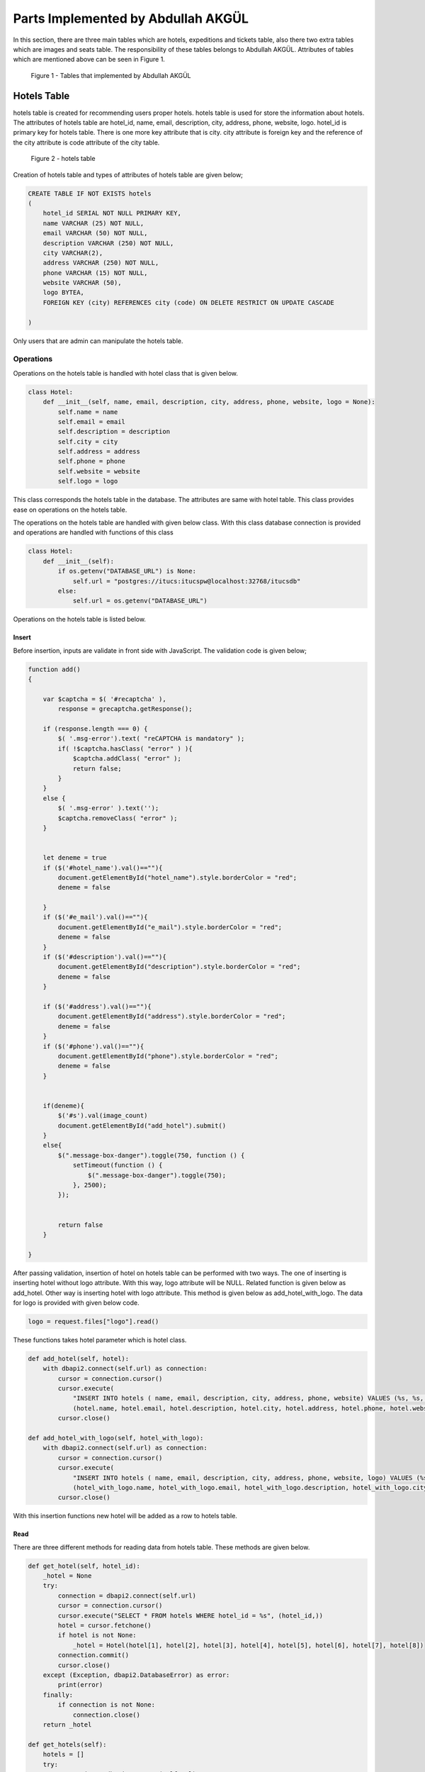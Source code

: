Parts Implemented by Abdullah AKGÜL
===================================

In this section, there are three main tables which are
hotels, expeditions and tickets table, also there two
extra tables which are images and seats table.
The responsibility of these tables belongs to Abdullah AKGÜL.
Attributes of tables which are mentioned above can be seen
in Figure 1.


.. figure:: images/member3/figure1.png
     :scale: 75 %
     :alt: Abdullah AKGÜL's tables

     Figure 1 - Tables that implemented by Abdullah AKGÜL

Hotels Table
------------

hotels table is created for recommending users proper hotels. hotels table is used for store the information about hotels.
The attributes of hotels table are hotel_id, name, email,
description, city, address, phone, website, logo.
hotel_id is primary key for hotels table. There is one more key attribute
that is city. city attribute is foreign key and the reference of the
city attribute is code attribute of the city table.





.. figure:: images/member3/figure1.png
     :scale: 75 %
     :alt: hotels table

     Figure 2 - hotels table

Creation of hotels table and types of attributes of hotels table are given below;

.. code-block:: sql

    CREATE TABLE IF NOT EXISTS hotels
    (
        hotel_id SERIAL NOT NULL PRIMARY KEY,
        name VARCHAR (25) NOT NULL,
        email VARCHAR (50) NOT NULL,
        description VARCHAR (250) NOT NULL,
        city VARCHAR(2),
        address VARCHAR (250) NOT NULL,
        phone VARCHAR (15) NOT NULL,
        website VARCHAR (50),
        logo BYTEA,
        FOREIGN KEY (city) REFERENCES city (code) ON DELETE RESTRICT ON UPDATE CASCADE

    )

Only users that are admin can manipulate the hotels table.

Operations
^^^^^^^^^^

Operations on the hotels table is handled with hotel
class that is given below.

.. code-block:: python

    class Hotel:
        def __init__(self, name, email, description, city, address, phone, website, logo = None):
            self.name = name
            self.email = email
            self.description = description
            self.city = city
            self.address = address
            self.phone = phone
            self.website = website
            self.logo = logo

This class corresponds the hotels table in the database.
The attributes are same with hotel table.
This class provides ease on operations on the hotels table.


The operations on the hotels table are handled with given below class.
With this class database connection is provided and operations are handled with
functions of this class

.. code-block:: python

    class Hotel:
        def __init__(self):
            if os.getenv("DATABASE_URL") is None:
                self.url = "postgres://itucs:itucspw@localhost:32768/itucsdb"
            else:
                self.url = os.getenv("DATABASE_URL")




Operations on the hotels table is listed below.



Insert
______


Before insertion, inputs are validate in front side with JavaScript. The validation code is given below;

.. code-block:: javascript

    function add()
    {

        var $captcha = $( '#recaptcha' ),
            response = grecaptcha.getResponse();

        if (response.length === 0) {
            $( '.msg-error').text( "reCAPTCHA is mandatory" );
            if( !$captcha.hasClass( "error" ) ){
                $captcha.addClass( "error" );
                return false;
            }
        }
        else {
            $( '.msg-error' ).text('');
            $captcha.removeClass( "error" );
        }


        let deneme = true
        if ($('#hotel_name').val()==""){
            document.getElementById("hotel_name").style.borderColor = "red";
            deneme = false

        }
        if ($('#e_mail').val()==""){
            document.getElementById("e_mail").style.borderColor = "red";
            deneme = false
        }
        if ($('#description').val()==""){
            document.getElementById("description").style.borderColor = "red";
            deneme = false
        }

        if ($('#address').val()==""){
            document.getElementById("address").style.borderColor = "red";
            deneme = false
        }
        if ($('#phone').val()==""){
            document.getElementById("phone").style.borderColor = "red";
            deneme = false
        }


        if(deneme){
            $('#s').val(image_count)
            document.getElementById("add_hotel").submit()
        }
        else{
            $(".message-box-danger").toggle(750, function () {
                setTimeout(function () {
                    $(".message-box-danger").toggle(750);
                }, 2500);
            });


            return false
        }

    }


After passing validation, insertion of hotel on hotels table can be performed with two ways.
The one of inserting is inserting hotel without logo attribute.
With this way, logo attribute will be NULL.
Related function is given below as add_hotel.
Other way is inserting hotel with logo attribute. This method is given below as add_hotel_with_logo.
The data for logo is provided with given below code.


.. code-block:: python

    logo = request.files["logo"].read()

These functions takes hotel parameter which is hotel class.

.. code-block:: python

    def add_hotel(self, hotel):
        with dbapi2.connect(self.url) as connection:
            cursor = connection.cursor()
            cursor.execute(
                "INSERT INTO hotels ( name, email, description, city, address, phone, website) VALUES (%s, %s, %s, %s, %s, %s, %s)",
                (hotel.name, hotel.email, hotel.description, hotel.city, hotel.address, hotel.phone, hotel.website))
            cursor.close()

    def add_hotel_with_logo(self, hotel_with_logo):
        with dbapi2.connect(self.url) as connection:
            cursor = connection.cursor()
            cursor.execute(
                "INSERT INTO hotels ( name, email, description, city, address, phone, website, logo) VALUES (%s, %s, %s, %s, %s, %s, %s, %s)",
                (hotel_with_logo.name, hotel_with_logo.email, hotel_with_logo.description, hotel_with_logo.city, hotel_with_logo.address, hotel_with_logo.phone, hotel_with_logo.website, hotel_with_logo.logo))
            cursor.close()

With this insertion functions new hotel will be added as a row to hotels table.

Read
____

There are three different methods for reading data from
hotels table. These methods are given below.


.. code-block:: python

        def get_hotel(self, hotel_id):
            _hotel = None
            try:
                connection = dbapi2.connect(self.url)
                cursor = connection.cursor()
                cursor.execute("SELECT * FROM hotels WHERE hotel_id = %s", (hotel_id,))
                hotel = cursor.fetchone()
                if hotel is not None:
                    _hotel = Hotel(hotel[1], hotel[2], hotel[3], hotel[4], hotel[5], hotel[6], hotel[7], hotel[8])
                connection.commit()
                cursor.close()
            except (Exception, dbapi2.DatabaseError) as error:
                print(error)
            finally:
                if connection is not None:
                    connection.close()
            return _hotel

        def get_hotels(self):
            hotels = []
            try:
                connection = dbapi2.connect(self.url)
                cursor = connection.cursor()
                cursor.execute("SELECT * FROM hotels;")
                for hotel in cursor:
                    _hotel = Hotel(hotel[1], hotel[2], hotel[3], hotel[4], hotel[5], hotel[6], hotel[7], hotel[8])
                    hotels.append((hotel[0], _hotel))
                connection.commit()
                cursor.close()
            except (Exception, dbapi2.DatabaseError) as error:
                print(error)
            finally:
                if connection is not None:
                    connection.close()
            return hotels

        def get_hotels_with_cities(self):
            hotels = []
            try:
                connection = dbapi2.connect(self.url)
                cursor = connection.cursor()
                cursor.execute("SELECT hotel_id, city_name FROM hotels JOIN city ON hotels.city = city.code;")
                hotels = cursor.fetchall()
                connection.commit()
                cursor.close()
            except (Exception, dbapi2.DatabaseError) as error:
                print(error)
            finally:
                if connection is not None:
                    connection.close()
            return hotels


get_hotel method takes hotel_id as parameter. This method
simply returns desired hotel as hotel class.

get_hotels method is used for returning whole hotels in hotels table.
This methods returns an array that created with tuple
which is hotel_id, hotel as hotel class.

get_hotels_with_cities method is nearly same with get_hotels.
The difference is that get_hotels_with_cities returns whole hotels
in the hotels table with city names by using JOIN with city table.

The logo of the hotel is stored as BLOB. For showing logo
as picture format, the data of the logo decoded with given code below.

.. code-block:: python

    from base64 import b64encode

    logo = b64encode(temp_hotel.logo).decode("utf-8")

Update
______


Before updating, inputs are validate in front side with JavaScript. The validation code is given below;

.. code-block:: javascript

    function edit()
    {

        var $captcha = $( '#recaptcha' ),
        response = grecaptcha.getResponse();

        if (response.length === 0) {
            $( '.msg-error').text( "reCAPTCHA is mandatory" );
            if( !$captcha.hasClass( "error" ) ){
                $captcha.addClass( "error" );
                return false;
            }
        }
        else {
            $( '.msg-error' ).text('');
            $captcha.removeClass( "error" );
        }

        deneme = true
        if ($('#hotel_name').val()==""){
            document.getElementById("hotel_name").style.borderColor = "red";
            deneme = false

        }
        if ($('#e_mail').val()==""){
            document.getElementById("e_mail").style.borderColor = "red";
            deneme = false
        }
        if ($('#description').val()==""){
            document.getElementById("description").style.borderColor = "red";
            deneme = false
        }

        if ($('#address').val()==""){
            document.getElementById("address").style.borderColor = "red";
            deneme = false
        }
        if ($('#phone').val()==""){
            document.getElementById("phone").style.borderColor = "red";
            deneme = false
        }


        if(deneme){
            $('#s').val(image_count)
            document.getElementById("edit_hotel").submit()
        }
        else{
            $(".message-box-danger").toggle(750, function () {
                setTimeout(function () {
                    $(".message-box-danger").toggle(750);
                }, 2500);
            });


            return false
        }

    }



After validation of inputs, update hotel operation can be handled with given code below;

.. code-block:: python

        def update_hotel(self, hotel_id, hotel):
            try:
                connection = dbapi2.connect(self.url)
                cursor = connection.cursor()
                cursor.execute("""UPDATE hotels SET name = %s, email = %s, description = %s, city = %s, address = %s, phone = %s, website = %s WHERE hotel_id = %s """, (hotel.name, hotel.email, hotel.description, hotel.city, hotel.address, hotel.phone, hotel.website, hotel_id))
                connection.commit()
                cursor.close()
            except (Exception, dbapi2.DatabaseError) as error:
                print(error)
            finally:
                if connection is not None:
                    connection.close()

        def update_hotel_with_logo(self, hotel_id, hotel):
            try:
                connection = dbapi2.connect(self.url)
                cursor = connection.cursor()
                cursor.execute("""UPDATE hotels SET name = %s, email = %s, description = %s, city = %s, address = %s, phone = %s, website = %s, logo = %s WHERE hotel_id = %s """, (hotel.name, hotel.email, hotel.description, hotel.city, hotel.address, hotel.phone, hotel.website, hotel.logo, hotel_id))
                connection.commit()
                cursor.close()
            except (Exception, dbapi2.DatabaseError) as error:
                print(error)
            finally:
                if connection is not None:
                    connection.close()

As seen on code, there are two method for updating hotel table.

update_hotel method takes hotel_id and hotel class as parameter.
This method updates the hotel whose hotel_id is equal to taken hotel_id
of taken hotel class but without logo attribute.

update_hotel_with_logo method takes hotel_id and hotel class as parameter.
This method updates the hotel whose hotel_id is equal to taken hotel_id
of taken hotel class.

After update operations, hotel table will be updated.

Delete
______

Delete operation is handled with given code below;

.. code-block:: python


    def delete_hotel(self, hotel_id):
        try:
            connection = dbapi2.connect(self.url)
            cursor = connection.cursor()
            cursor.execute("DELETE FROM hotels WHERE hotel_id = %s", (hotel_id,))
            connection.commit()
            cursor.close()
        except (Exception, dbapi2.DatabaseError) as error:
            print(error)
        finally:
            if connection is not None:
                connection.close()


    def delete_hotel_logo(self, hotel_id):
        try:
            connection = dbapi2.connect(self.url)
            cursor = connection.cursor()
            cursor.execute("UPDATE hotels SET logo = NULL WHERE hotel_id = %s", (hotel_id,))
            connection.commit()
            cursor.close()
        except (Exception, dbapi2.DatabaseError) as error:
            print(error)
        finally:
            if connection is not None:
                connection.close()

The deletion of hotel is handled with delete_hotel method. The selected hotel
will be deleted in hotels table by matching hotel_id taken as parameter.

The logo of hotel can be deleted without deleting the whole hotel information with
delete_hotel_logo method.
After delete_hotel_logo method, logo of the hotel will be NULL. The deletion of logo
is provided with matching hotel_id taken as parameter to this method.


Search
______

The search operation on hotel table is handled with given code below;

.. code-block:: python

    def search(self, text):
        hotels = []
        to_search = "%" + text + "%"
        try:
            connection = dbapi2.connect(self.url)
            cursor = connection.cursor()
            cursor.execute("SELECT * FROM hotels JOIN city ON city.code = hotels.city WHERE (LOWER(name) like LOWER(%s)) or (LOWER(email) like LOWER(%s)) or (LOWER(description) like LOWER(%s)) or (LOWER(address) like LOWER(%s)) or (LOWER(website) like LOWER(%s)) or (LOWER(city_name) like LOWER(%s))    ;", (to_search, to_search, to_search, to_search, to_search, to_search))
            for hotel in cursor:
                _hotel = Hotel(hotel[1], hotel[2], hotel[3], hotel[4], hotel[5], hotel[6], hotel[7], hotel[8])
                hotels.append((hotel[0], _hotel))
            connection.commit()
            cursor.close()
        except (Exception, dbapi2.DatabaseError) as error:
            print(error)
        finally:
            if connection is not None:
                connection.close()
        return hotels


The search method takes text as string. This string is searched in whole hotels table join with city table on city.
To search with case-insensitive string and whole data in hotels table
is used with LOWER function. This method returns array of tuple that has hotel_id and hotel
that has that string in anywhere on hotel information.



Expeditions Table
-----------------

expeditions table is created for providing expeditions to users by firms.
expeditions table is used for store the information about expeditions.
The attributes of expeditions table are expedition_id, from_city, from_ter,
to_city, to_ter, dep_time, arr_time, date, price, plane_id, current_cap, total_cap,
total_cap, driver_id, firm_id and document.
expedition_id is primary key for expeditions table.
There are six more key attributes
that are from_city, to_city, from_ter, to_ter, plane_id and driver_id.
from_city and to_city attributes are foreign keys and the reference of the
from_city and to_city attributes is code attribute of the city table.
from_ter and to_ter attributes are foreign keys and the reference of the
from_ter and to_ter attributes is terminal_id attribute of the terminal table.
plane_id is foreign key and the reference of the
plane_id attribute is vehicle_id attribute of the vehicles table.
driver_id is foreign key and the reference of the
driver_id attribute is firm_id attribute of the firms table.
Also total_cap attribute comes from
vehicle tables capacity attribute but it is not foreign key because the capacity attribute of
vehicles table is not primary key.




.. figure:: images/member3/figure1.png
     :scale: 75 %
     :alt: expeditions table

     Figure 3 - expeditions table

Creation of expeditions table and types of attributes of expeditions table are given below;

.. code-block:: sql

    CREATE TABLE IF NOT EXISTS expeditions
    (
        expedition_id SERIAL NOT NULL PRIMARY KEY,
        from_city VARCHAR (02) NOT NULL,
        from_ter INT NOT NULL,
        to_city VARCHAR (02) NOT NULL,
        to_ter INT NOT NULL,
        dep_time VARCHAR (5) NOT NULL ,
        arr_time VARCHAR (5) NOT NULL ,
        date VARCHAR (10) NOT NULL ,
        price INT NOT NULL CHECK (price >= 10),
        plane_id INT NOT NULL ,
        current_cap INT NOT NULL DEFAULT 0,
        total_cap INT NOT NULL,
        driver_id INT NOT NULL,
        firm_id INT NOT NULL,
        document BYTEA,
        FOREIGN KEY (from_city) REFERENCES city (code) ON DELETE RESTRICT ON UPDATE CASCADE,
        FOREIGN KEY (to_city) REFERENCES city (code) ON DELETE RESTRICT ON UPDATE CASCADE,
        FOREIGN KEY (from_ter) REFERENCES terminal (terminal_id) ON DELETE RESTRICT ON UPDATE CASCADE,
        FOREIGN KEY (to_ter) REFERENCES terminal (terminal_id) ON DELETE RESTRICT ON UPDATE CASCADE,
        FOREIGN KEY (plane_id) REFERENCES vehicles (vehicle_id) ON DELETE RESTRICT ON UPDATE CASCADE,
        FOREIGN KEY (driver_id) REFERENCES drivers (driver_id) ON DELETE RESTRICT ON UPDATE CASCADE,
        FOREIGN KEY (firm_id) REFERENCES firms (firm_id) ON DELETE RESTRICT ON UPDATE CASCADE


    )

Only users that are admin and firms can manipulate the expeditions table.

Operations
^^^^^^^^^^

Operations on the expeditions table is handled with expedition
class that is given below.

.. code-block:: python

    class Expedition:
        def __init__(self, from_, from_ter, to, to_ter, dep_time, arr_time, date, price, selected_plane, driver_id, firm_id, total_cap, current_cap = 0, document = None):
            self.from_ = from_
            self.from_ter = from_ter
            self.to = to
            self.to_ter = to_ter
            self.dep_time = dep_time
            self.arr_time = arr_time
            self.date = date
            self.price = price
            self.selected_plane = selected_plane
            self.driver_id = driver_id
            self.firm_id = firm_id
            self.total_cap = total_cap
            self.current_cap = current_cap
            self.document = document

This class corresponds the expeditions table in the database.
The attributes are same with expeditions table.
This class provides ease on operations on the expeditions table.


The operations on the expeditions table are handled with given below class.
With this class database connection is provided and operations are handled with
functions of this class

.. code-block:: python

    class Expedition:
        def __init__(self):
            if os.getenv("DATABASE_URL") is None:
                self.url = "postgres://itucs:itucspw@localhost:32768/itucsdb"
            else:
                self.url = os.getenv("DATABASE_URL")


Operations on the expeditions table is listed below.



Insert
______


Before insertion, inputs are validate in front side with JavaScript. The validation code is given below;

.. code-block:: javascript


    function add()
    {

        var $captcha = $( '#recaptcha' ),
            response = grecaptcha.getResponse();

        if (response.length === 0) {
            $( '.msg-error').text( "reCAPTCHA is mandatory" );
            if( !$captcha.hasClass( "error" ) ){
                $captcha.addClass( "error" );
                return false;
            }
        }
        else {
            $( '.msg-error' ).text('');
            $captcha.removeClass( "error" );
        }

        let deneme = true

        if ($('#from').val()== null){
            document.getElementById("from").style.borderColor = "red";
            deneme = false

        }

        if ($('#from_ter').val()=="" || $('#from_ter').val()== null){
            document.getElementById("from_ter").style.borderColor = "red";
            deneme = false

        }

        if ($('#to').val()==null){
            document.getElementById("to").style.borderColor = "red";
            deneme = false

        }

        if ($('#to_ter').val()=="" || $('#to_ter').val()== null){
            document.getElementById("to_ter").style.borderColor = "red";
            deneme = false

        }

        if ($('#dep_time').val()=="" || $('#dep_time').val()== null) {

            document.getElementById("dep_time").style.borderColor = "red";
            deneme = false
        }


        if ($('#arr_time').val()=="" || $('#arr_time').val()== null){
            document.getElementById("arr_time").style.borderColor = "red";
            deneme = false

        }

        let value = $('#dep_time').val()
        arr = value.split(':')
        if(arr.length != 2){
            document.getElementById("dep_time").style.borderColor = "red";
            deneme = false
        }
        else{
            if(arr[0].length != 2 || arr[0] < '00' || arr[0] > '23' ){
                document.getElementById("dep_time").style.borderColor = "red";
                deneme = false
            }
            else{
                if(arr[1].length != 2 || arr[1] < '00' || arr[1] > '59'){
                    document.getElementById("dep_time").style.borderColor = "red";
                    deneme = false
                }
            }
        }

        value = $('#arr_time').val()
        arr = value.split(':')
        if(arr.length != 2){
            document.getElementById("arr_time").style.borderColor = "red";
            deneme = false
        }
        else{
            if(arr[0].length != 2 || arr[0] < '00' || arr[0] > '23' ){
                document.getElementById("arr_time").style.borderColor = "red";
                deneme = false
            }
            else{
                if(arr[1].length != 2 || arr[1] < '00' || arr[1] > '59'){
                    document.getElementById("arr_time").style.borderColor = "red";
                    deneme = false
                }
            }
        }

        value = $('#date').val()
        arr = value.split('/')
        if(arr.length != 3){
            document.getElementById("date").style.borderColor = "red";
            deneme = false
        }
        else{
            if(arr[0].length != 2 || arr[0] < '00' || arr[0] > '12' ){
                document.getElementById("date").style.borderColor = "red";
                deneme = false
            }
            else{
                if(arr[1].length != 2 || arr[1] < '00' || arr[1] > '31'){
                    document.getElementById("date").style.borderColor = "red";
                    deneme = false
                }
                else{
                    if(arr[2].length != 4 || arr[2] < '2018' || arr[2] > '2200'){
                        document.getElementById("date").style.borderColor = "red";
                    deneme = false
                    }
                }
            }
        }

        tempDay = $('#date').val().split('/')
        if(tempDay[2]<y){
            document.getElementById("date").style.borderColor = "red";
            alert('please pick a valid day')
            deneme = false
        }
        else if(tempDay[2] ==y ){
            if(tempDay[0]<m){
                document.getElementById("date").style.borderColor = "red";
                alert('please pick a valid day')
                deneme = false

            }
            else if(tempDay[0] ==m ){
                if(tempDay[1]<d){
                    document.getElementById("date").style.borderColor = "red";
                    alert('please pick a valid day')
                    deneme = false
                }
            }
        }

        if ($('#price').val()=="" || $('#price').val()== null){
            document.getElementById("price").style.borderColor = "red";
            deneme = false

        }

        if ($('#selected_plane').val()=="" || $('#selected_plane').val()== null){
            document.getElementById("selected_plane").style.borderColor = "red";
            deneme = false

        }

        if ($('#driver').val()=="" || $('#driver').val()== null){
            document.getElementById("driver").style.borderColor = "red";
            deneme = false

        }

        if ($('#to_ter').val()== $('#from_ter').val()){
            document.getElementById("from_ter").style.borderColor = "red";
            document.getElementById("to_ter").style.borderColor = "red";
            deneme = false

        }

        if ($('#arr_time').val() == $('#dep_time').val()){
            document.getElementById("arr_time").style.borderColor = "red";
            document.getElementById("dep_time").style.borderColor = "red";
            deneme = false

        }

        if(deneme){
            document.getElementById("add_expedition").submit()
        }
        else{
            $(".message-box-danger").toggle(750, function () {
                setTimeout(function () {
                    $(".message-box-danger").toggle(750);
                }, 2500);
            });


            return false
        }

    }


After validation of inputs, insertion of expedition on expeditions table can be performed with two ways.
The one of inserting is inserting expedition without document attribute.
With this way, document attribute will be NULL.
Related function is given below as add_expedition.
Other way is inserting expedition with document attribute. This method is given below as add_expedition_with_document.
The data for document is provided with given below code.

.. code-block:: python

    document = request.files["document"].read()

These functions takes expedition parameter which is expedition class.

.. code-block:: python

    def add_expedition(self, expedition):
        with dbapi2.connect(self.url) as connection:
            cursor = connection.cursor()
            cursor.execute(
                "INSERT INTO expeditions ( from_city, from_ter, to_city, to_ter, dep_time, arr_time, date, price, plane_id, firm_id, total_cap, current_cap, driver_id) VALUES (%s, %s, %s, %s, %s, %s, %s, %s, %s, %s, %s, %s, %s)",
                (expedition.from_, expedition.from_ter, expedition.to, expedition.to_ter, expedition.dep_time, expedition.arr_time, expedition.date, expedition.price, expedition.selected_plane, expedition.firm_id,expedition.total_cap, expedition.current_cap, expedition.driver_id))
            cursor.close()

    def add_expedition_with_document(self, expedition):
        with dbapi2.connect(self.url) as connection:
            cursor = connection.cursor()
            cursor.execute(
                "INSERT INTO expeditions ( from_city, from_ter, to_city, to_ter, dep_time, arr_time, date, price, plane_id, firm_id, total_cap, current_cap, driver_id, document) VALUES (%s, %s, %s, %s, %s, %s, %s, %s, %s, %s, %s, %s, %s, %s)",
                (expedition.from_, expedition.from_ter, expedition.to, expedition.to_ter, expedition.dep_time, expedition.arr_time, expedition.date, expedition.price, expedition.selected_plane, expedition.firm_id, expedition.total_cap, expedition.current_cap, expedition.driver_id, expedition.document ))
            cursor.close()

Foreign key's information are coming from other related tables.
With this insertion functions new expedition will be added as a row to expeditions table.

Read
____

There are five different methods for reading data from
expeditions table. These methods are given below.


.. code-block:: python

        def get_all_valid_expeditions(self):
            expeditions = []
            try:
                connection = dbapi2.connect(self.url)
                cursor = connection.cursor()
                cursor.execute("SELECT * FROM expeditions where current_cap < total_cap;")
                for expedition in cursor:
                    _expedition = Expedition(expedition[1], expedition[2], expedition[3], expedition[4], expedition[5],
                                             expedition[6], expedition[7], expedition[8], expedition[9], expedition[12],
                                             expedition[13], expedition[11], expedition[10], expedition[14])
                    _expedition.expedition_id  =expedition[0]
                    if dayCompare(_expedition.date):
                        expeditions.append((expedition[0], _expedition))
                cursor.close()
            except (Exception, dbapi2.DatabaseError) as error:
                print(error)
            finally:
                if connection is not None:
                    connection.close()
            return expeditions

        def get_all_expeditions(self):
            expeditions = []
            try:
                connection = dbapi2.connect(self.url)
                cursor = connection.cursor()
                cursor.execute("SELECT * FROM expeditions ;")
                for expedition in cursor:
                    _expedition = Expedition(expedition[1], expedition[2], expedition[3], expedition[4], expedition[5],
                                             expedition[6], expedition[7], expedition[8], expedition[9], expedition[12],
                                             expedition[13], expedition[11], expedition[10], expedition[14])
                    _expedition.expedition_id  =expedition[0]

                    expeditions.append((expedition[0], _expedition))
                cursor.close()
            except (Exception, dbapi2.DatabaseError) as error:
                print(error)
            finally:
                if connection is not None:
                    connection.close()
            return expeditions

        def get_filtered_expeditions(self, to_city, to_ter, from_city, from_ter, firm_id, date, max_price):
            expeditions = []
            statement = " SELECT * FROM expeditions WHERE TRUE  "

            if to_city is not None:
                statement += " and to_city = '" + to_city + "' "
            if to_ter is not None:
                statement += "and to_ter = " + str(to_ter) + " "
            if from_city is not None:
                statement += " and from_city = '" + from_city + "' "
            if from_ter is not None:
                statement += " and from_ter = " + str(from_ter) + " "
            if firm_id is not None:
                statement += "and firm_id = " + str(firm_id) + " "
            if date is not "":
                statement += "and date like '%" + date + "%' "
            if max_price is not "":
                statement += "and price <= " + str(max_price)
            statement += "and current_cap < total_cap"
            try:
                connection = dbapi2.connect(self.url)
                cursor = connection.cursor()
                cursor.execute(statement)
                for expedition in cursor:
                    _expedition = Expedition(expedition[1], expedition[2], expedition[3], expedition[4], expedition[5],
                                             expedition[6], expedition[7], expedition[8], expedition[9], expedition[12],
                                             expedition[13], expedition[11], expedition[10], expedition[14])
                    _expedition.expedition_id  =expedition[0]
                    if dayCompare(_expedition.date):
                        expeditions.append((expedition[0], _expedition))
                cursor.close()
            except (Exception, dbapi2.DatabaseError) as error:
                print(error)
            finally:
                if connection is not None:
                    connection.close()

            return expeditions

        def get_firms_expedition(self, firm_id):
            expeditions = []
            try:
                connection = dbapi2.connect(self.url)
                cursor = connection.cursor()
                cursor.execute("SELECT * FROM expeditions WHERE firm_id = %s;", (firm_id,))
                for expedition in cursor:
                    _expedition = Expedition(expedition[1], expedition[2], expedition[3], expedition[4], expedition[5],
                                             expedition[6], expedition[7], expedition[8], expedition[9], expedition[12],
                                             expedition[13], expedition[11], expedition[10], expedition[14])
                    expeditions.append((expedition[0], _expedition))
                connection.commit()
                cursor.close()
            except (Exception, dbapi2.DatabaseError) as error:
                print(error)
            finally:
                if connection is not None:
                    connection.close()
            return expeditions


        def get_expedition(self, expedition_id):
            _expedition = None
            try:
                connection = dbapi2.connect(self.url)
                cursor = connection.cursor()
                cursor.execute("SELECT * FROM expeditions WHERE expedition_id = %s", (expedition_id,))
                expedition = cursor.fetchone()
                if expedition is not None:
                    _expedition = Expedition(expedition[1], expedition[2], expedition[3], expedition[4], expedition[5],
                                             expedition[6], expedition[7], expedition[8], expedition[9], expedition[12],
                                             expedition[13], expedition[11], expedition[10], expedition[14])
                connection.commit()
                cursor.close()
            except (Exception, dbapi2.DatabaseError) as error:
                print(error)
            finally:
                if connection is not None:
                    connection.close()
            return _expedition


get_all_valid_expeditions returns whole expeditions that are up-to-date and
have empty seat. Empty seat checks whether current_cap attribute is smaller
than total_cap. The up-to-date checking is done by dayCompare function that is given below;

.. code-block:: python

    from datetime import datetime

    today = datetime.today()

    str_today = str(today.month) + '/' + str(today.day) + '/' + str(today.year)

    def dayCompare( toCompare):
        t0 = str_today.split('/', 3)
        t1 = toCompare.split('/', 3)
        if t0[2] > t1[2]:
            return False
        elif t0[2] == t1[2]:
            if t0[1] > t1[1]:
                return False
            elif t0[1] == t1[1]:
                if t0[0] >= t1[0]:
                    return False
                else:
                    return True
            else:
                return True
        else:
            return True

This dayCompare compare function takes the expedition's date attribute as parameter.
Then compare it with today's date with desired format.
After checking, get_all_valid_expeditions method returns array of tuples that has
expedition_id and expedition that is expedition class.

get_all_expeditions method is used for returns whole expeditions in expeditions table.
This methods returns an array that created with tuple
which is expedition_id, expedition as expedition class.

get_filtered_expeditions method is filter the expeditions.
The filter is done with taken parameters that are to_city, o_city, to_ter, from_city, from_ter, firm_id, date and max_price .
This methods returns an array that created with tuple
which is expedition_id, expedition as expedition class.

get_firms_expedition method takes firm_id as parameter.
This method used for getting the firm's expeditions by matching firm_id.
This methods returns an array that created with tuple
which is expedition_id, expedition as expedition class.

get_expedition method takes expedition_id as parameter.
get_expedition method is used for returning desired expedition
by matching expedition_id.




The document of the expedition is stored as BLOB. For showing document
as PDF format, the data of the document handled with given code below.

.. code-block:: python


    from flask import send_file
    from io import BytesIO

    file_data = expedition_db.get_expedition(expedition_id).document
    file_name = str(expedition_id) + '.pdf'
    return send_file(BytesIO(file_data), attachment_filename = file_name, as_attachment=True)

Update
______

Before updating, inputs are validate in front side with JavaScript. The validation code is given below;

.. code-block:: javascript


    function add()
    {

        var $captcha = $( '#recaptcha' ),
            response = grecaptcha.getResponse();

        if (response.length === 0) {
            $( '.msg-error').text( "reCAPTCHA is mandatory" );
            if( !$captcha.hasClass( "error" ) ){
                $captcha.addClass( "error" );
                return false;
            }
        }
        else {
            $( '.msg-error' ).text('');
            $captcha.removeClass( "error" );
        }

        let deneme = true

        if ($('#from').val()== null){
            document.getElementById("from").style.borderColor = "red";
            deneme = false

        }

        if ($('#from_ter').val()=="" || $('#from_ter').val()== null){
            document.getElementById("from_ter").style.borderColor = "red";
            deneme = false

        }

        if ($('#to').val()==null){
            document.getElementById("to").style.borderColor = "red";
            deneme = false

        }

        if ($('#to_ter').val()=="" || $('#to_ter').val()== null){
            document.getElementById("to_ter").style.borderColor = "red";
            deneme = false

        }

        if ($('#dep_time').val()=="" || $('#dep_time').val()== null) {

            document.getElementById("dep_time").style.borderColor = "red";
            deneme = false
        }


        if ($('#arr_time').val()=="" || $('#arr_time').val()== null){
            document.getElementById("arr_time").style.borderColor = "red";
            deneme = false

        }

        let value = $('#dep_time').val()
        arr = value.split(':')
        if(arr.length != 2){
            document.getElementById("dep_time").style.borderColor = "red";
            deneme = false
        }
        else{
            if(arr[0].length != 2 || arr[0] < '00' || arr[0] > '23' ){
                document.getElementById("dep_time").style.borderColor = "red";
                deneme = false
            }
            else{
                if(arr[1].length != 2 || arr[1] < '00' || arr[1] > '59'){
                    document.getElementById("dep_time").style.borderColor = "red";
                    deneme = false
                }
            }
        }

        value = $('#arr_time').val()
        arr = value.split(':')
        if(arr.length != 2){
            document.getElementById("arr_time").style.borderColor = "red";
            deneme = false
        }
        else{
            if(arr[0].length != 2 || arr[0] < '00' || arr[0] > '23' ){
                document.getElementById("arr_time").style.borderColor = "red";
                deneme = false
            }
            else{
                if(arr[1].length != 2 || arr[1] < '00' || arr[1] > '59'){
                    document.getElementById("arr_time").style.borderColor = "red";
                    deneme = false
                }
            }
        }

        value = $('#date').val()
        arr = value.split('/')
        if(arr.length != 3){
            document.getElementById("date").style.borderColor = "red";
            deneme = false
        }
        else{
            if(arr[0].length != 2 || arr[0] < '00' || arr[0] > '12' ){
                document.getElementById("date").style.borderColor = "red";
                deneme = false
            }
            else{
                if(arr[1].length != 2 || arr[1] < '00' || arr[1] > '31'){
                    document.getElementById("date").style.borderColor = "red";
                    deneme = false
                }
                else{
                    if(arr[2].length != 4 || arr[2] < '2018' || arr[2] > '2200'){
                        document.getElementById("date").style.borderColor = "red";
                    deneme = false
                    }
                }
            }
        }

        tempDay = $('#date').val().split('/')
        if(tempDay[2]<y){
            document.getElementById("date").style.borderColor = "red";
            alert('please pick a valid day')
            deneme = false
        }
        else if(tempDay[2] ==y ){
            if(tempDay[0]<m){
                document.getElementById("date").style.borderColor = "red";
                alert('please pick a valid day')
                deneme = false

            }
            else if(tempDay[0] ==m ){
                if(tempDay[1]<d){
                    document.getElementById("date").style.borderColor = "red";
                    alert('please pick a valid day')
                    deneme = false
                }
            }
        }

        if ($('#price').val()=="" || $('#price').val()== null){
            document.getElementById("price").style.borderColor = "red";
            deneme = false

        }

        if ($('#selected_plane').val()=="" || $('#selected_plane').val()== null){
            document.getElementById("selected_plane").style.borderColor = "red";
            deneme = false

        }

        if ($('#driver').val()=="" || $('#driver').val()== null){
            document.getElementById("driver").style.borderColor = "red";
            deneme = false

        }

        if ($('#to_ter').val()== $('#from_ter').val()){
            document.getElementById("from_ter").style.borderColor = "red";
            document.getElementById("to_ter").style.borderColor = "red";
            deneme = false

        }

        if ($('#arr_time').val() == $('#dep_time').val()){
            document.getElementById("arr_time").style.borderColor = "red";
            document.getElementById("dep_time").style.borderColor = "red";
            deneme = false

        }

        if(deneme){
            document.getElementById("add_expedition").submit()
        }
        else{
            $(".message-box-danger").toggle(750, function () {
                setTimeout(function () {
                    $(".message-box-danger").toggle(750);
                }, 2500);
            });


            return false
        }

    }



After validation of inputs, update expedition operation can be handled with given code below;

.. code-block:: python

        def update_expedition(self, expedition_id, expedition):
            with dbapi2.connect(self.url) as connection:
                cursor = connection.cursor()
                cursor.execute(
                    "UPDATE expeditions SET from_city = %s, from_ter = %s, to_city = %s, to_ter = %s, dep_time = %s, arr_time = %s, date = %s, price = %s, plane_id = %s, firm_id = %s, total_cap = %s, current_cap = %s, driver_id = %s WHERE expedition_id = %s",
                    (expedition.from_, expedition.from_ter, expedition.to, expedition.to_ter, expedition.dep_time, expedition.arr_time, expedition.date, expedition.price, expedition.selected_plane, expedition.firm_id,expedition.total_cap, expedition.current_cap, expedition.driver_id, expedition_id))
                cursor.close()

        def update_expedition_with_document(self, expedition_id, expedition):
            with dbapi2.connect(self.url) as connection:
                cursor = connection.cursor()
                cursor.execute(
                    "UPDATE expeditions SET from_city = %s, from_ter = %s, to_city = %s, to_ter = %s, dep_time = %s, arr_time = %s, date = %s, price = %s, plane_id = %s, firm_id = %s, total_cap = %s, current_cap = %s, driver_id = %s, document = %s WHERE expedition_id = %s",
                    (expedition.from_, expedition.from_ter, expedition.to, expedition.to_ter, expedition.dep_time, expedition.arr_time, expedition.date, expedition.price, expedition.selected_plane, expedition.firm_id, expedition.total_cap, expedition.current_cap, expedition.driver_id, expedition.document, expedition_id))
                cursor.close()

As seen on code, there are two method for updating expeditions table.

update_expedition method takes expedition_id and expedition class as parameter.
This method updates the expedition whose expedition_id is equal to taken expedition_id
of taken expedition class but without document attribute.

update_expedition_with_document method takes expedition_id and expedition class as parameter.
This method updates the expedition whose expedition_id is equal to taken expedition_id
of taken expedition class.

After update operations, expeditions table will be updated.

Delete
______

Delete operation is handled with given code below;

.. code-block:: python


        def delete_expedition(self, expedition_id):
            try:
                connection = dbapi2.connect(self.url)
                cursor = connection.cursor()
                cursor.execute("DELETE FROM expeditions WHERE expedition_id = %s", (expedition_id,))
                connection.commit()
                cursor.close()
            except (Exception, dbapi2.DatabaseError) as error:
                print(error)
            finally:
                if connection is not None:
                    connection.close()

        def delete_expedition_document(self, expedition_id):
            try:
                connection = dbapi2.connect(self.url)
                cursor = connection.cursor()
                cursor.execute("UPDATE expeditions SET document = NULL WHERE expedition_id = %s", (expedition_id,))
                connection.commit()
                cursor.close()
            except (Exception, dbapi2.DatabaseError) as error:
                print(error)
            finally:
                if connection is not None:
                    connection.close()


The deletion of expedition is handled with delete_expedition method. The selected expedition
will be deleted in expeditions table by matching expedition_id taken as parameter.

The document of expedition can be deleted without deleting the whole expedition information with
delete_expedition_document method.
After delete_expedition_document method, document of the expedition will be NULL. The deletion of document
is provided with matching expedition_id taken as parameter to this method.


Search
______

The search operation on expedition table is handled with given code below;

.. code-block:: python

    def search(self, text):
        expeditions = []
        to_search = "%" + text + "%"
        try:
            connection = dbapi2.connect(self.url)
            cursor = connection.cursor()
            if isInt(text):

                cursor.execute("""select * from expeditions where expedition_id in (
                                select expedition_id
                                from expeditions, city as to_city, firms, city as from_city, terminal as to_ter, terminal as from_ter
                                where (firms.firm_id = expeditions.firm_id and expeditions.to_city = to_city.code and expeditions.from_city = from_city.code and expeditions.to_ter = to_ter.terminal_id and expeditions.from_ter = from_ter.terminal_id )
                                and
                                ( (price = %s) or (LOWER(to_city.city_name) like LOWER(%s)) or ( LOWER(firms.name) like LOWER(%s) ) or ( LOWER(from_city.city_name) like LOWER(%s) ) or (LOWER(date) like LOWER(%s)) or (LOWER(dep_time) like LOWER(%s)) or (LOWER(arr_time) like LOWER(%s)) or (LOWER(from_ter.terminal_name) like LOWER(%s)) or (LOWER(to_ter.terminal_name) like LOWER(%s))))""", (int(text) ,to_search, to_search, to_search, to_search, to_search, to_search,to_search,to_search, ))
            else:
                cursor.execute("""select * from expeditions where expedition_id in (
                                select expedition_id
                                from expeditions, city as to_city, firms, city as from_city, terminal as to_ter, terminal as from_ter
                                where (firms.firm_id = expeditions.firm_id and expeditions.to_city = to_city.code and expeditions.from_city = from_city.code and expeditions.to_ter = to_ter.terminal_id and expeditions.from_ter = from_ter.terminal_id )
                                and
                                (  (LOWER(to_city.city_name) like LOWER(%s)) or ( LOWER(firms.name) like LOWER(%s) ) or ( LOWER(from_city.city_name) like LOWER(%s) ) or (LOWER(date) like LOWER(%s)) or (LOWER(dep_time) like LOWER(%s)) or (LOWER(arr_time) like LOWER(%s)) or (LOWER(from_ter.terminal_name) like LOWER(%s)) or (LOWER(to_ter.terminal_name) like LOWER(%s))))""",
                               ( to_search, to_search, to_search, to_search, to_search, to_search, to_search,
                                to_search,))

            for expedition in cursor:

                _expedition = Expedition(expedition[1], expedition[2], expedition[3], expedition[4], expedition[5],
                                         expedition[6], expedition[7], expedition[8], expedition[9], expedition[12],
                                         expedition[13], expedition[11], expedition[10], expedition[14])
                if dayCompare(_expedition.date):
                    expeditions.append((expedition[0], _expedition))
            connection.commit()
            cursor.close()
        except (Exception, dbapi2.DatabaseError) as error:
            print(error)
        finally:
            if connection is not None:
                connection.close()
        return expeditions



The search method takes text as string. This string is searched in whole expeditions table join with related tables.
To search with case-insensitive string and whole data in expeditions table
is used with LOWER function.
Also the code checks whether given string can be integer or not. If given string can be integer
code will be search on price too. The checking code is given below.
This method returns array of tuple that has expedition_id and expedition
that has that string in anywhere on expedition information.

.. code-block:: python

    def isInt(value):
      try:
        int(value)
        return True
      except ValueError:
        return False


Related Systems
^^^^^^^^^^^^^^^

The usage of the expeditions table are listed below.


Buy Ticket
__________

When a user buy a ticket, expedition table should be updated. This updating is given below.

.. code-block:: python

    def bought(self, expedition_id ):
        with dbapi2.connect(self.url) as connection:
            cursor = connection.cursor()
            cursor.execute(
                "UPDATE expeditions SET current_cap = current_cap + 1 WHERE expedition_id = %s",
                (expedition_id, ))
            cursor.close()


bought method takes expedition_id as parameter. When user buy a ticket for an expedition,
current_cap attribute of that expedition should be incremented by one. bought method updates
the expedition table with this purpose.

Cancel Ticket
_____________

When a user cancel a ticket, expedition table should be updated. This updating is given below.


.. code-block:: python


    def cancelled(self, expedition_id):
        with dbapi2.connect(self.url) as connection:
            cursor = connection.cursor()
            cursor.execute(
                "UPDATE expeditions SET current_cap = current_cap - 1 WHERE expedition_id = %s",
                (expedition_id,))
            cursor.close()

cancelled method takes expedition_id as parameter. When user cancel a ticket for an expedition,
current_cap attribute of that expedition should be decremented by one. cancelled method updates
the expedition table with this purpose.






Tickets Table
-----------------

tickets table is created for holding the tickets of the users.
tickets table is used for store the information about tickets.
The attributes of expeditions table are expedition_id, user_id, seat_number,
ticket_id, bought_at, edited_at, is_cancelable, extra_baggage, price and price.
ticket_id is primary key for tickets table.
There are 4 more key attributes
that are expedition_id, user_id, seat_number and seat_number.
expedition_id, user_id and seat_number attributes are foreign keys and the reference of the
expedition_id, user_id and seat_number is expedition_id, user_id and seat_number attributes of the seat table.
firm_id is foreign key and the reference of the
firm_id attribute is firm_id attribute of the firms table.
Also price attribute comes from
expedition tables price attribute but it is not foreign key because the price attribute of
vehicles table is not primary key and tickets price can be changed with sales that are provided to users.




.. figure:: images/member3/figure1.png
     :scale: 75 %
     :alt: tickets table

     Figure 4 - tickets table

Creation of tickets table and types of attributes of tickets table are given below;

.. code-block:: sql

    CREATE TABLE IF NOT EXISTS tickets(
        expedition_id INT NOT NULL,
        user_id INT NOT NULL,
        seat_number INT NOT NULL,
        ticket_id SERIAL NOT NULL,
        bought_at TIMESTAMP DEFAULT CURRENT_TIMESTAMP,
        edited_at TIMESTAMP DEFAULT CURRENT_TIMESTAMP,
        is_cancelable BOOLEAN DEFAULT FALSE,
        extra_baggage BOOLEAN DEFAULT FALSE,
        price INT NOT NULL,
        firm_id INT NOT NULL,
        UNIQUE (expedition_id, user_id, seat_number),
        PRIMARY KEY (ticket_id),
        FOREIGN KEY (expedition_id, user_id, seat_number) REFERENCES seats (expedition_id, user_id, seat_number) ON DELETE RESTRICT ON UPDATE CASCADE,
        FOREIGN KEY (firm_id) REFERENCES firms (firm_id) ON DELETE RESTRICT ON UPDATE CASCADE
    )

Only users can manipulate the tickets table.

Operations
^^^^^^^^^^

Operations on the tickets table is handled with expedition
class that is given below.

.. code-block:: python

    class Ticket:
        def __init__(self, expedition_id, user_id, seat_number, firm_id, price, extra_baggage = False, is_cancelable = False, bought_at = None, edited_at = None):
            self.expedition_id = expedition_id
            self.user_id = user_id
            self.seat_number = seat_number
            self.extra_baggage = extra_baggage
            self.is_cancelable = is_cancelable
            self.bought_at = bought_at
            self.edited_at = edited_at
            self.firm_id = firm_id
            self.price = price


This class corresponds the tickets table in the database.
The attributes are same with tickets table.
This class provides ease on operations on the tickets table.


The operations on the tickets table are handled with given below class.
With this class database connection is provided and operations are handled with
functions of this class

.. code-block:: python

    class Ticket:
        def __init__(self):
            if os.getenv("DATABASE_URL") is None:
                self.url = "postgres://itucs:itucspw@localhost:32768/itucsdb"
            else:
                self.url = os.getenv("DATABASE_URL")

Operations on the tickets table is listed below.



Insert
______


Before insertion, inputs are validate in front side with JavaScript. The validation code is given below;

.. code-block:: javascript


    function add()
    {

        let deneme = true
        console.log(document.querySelectorAll('input[type="checkbox"]:checked').length )
        if (document.querySelectorAll('input[type="checkbox"]:checked').length == 0){
            document.getElementById("plane").style.borderColor = "red";
            deneme = false;
        }

        if(deneme){
            document.getElementById("add_ticket").submit()
        }
        else{
            $(".message-box-danger").toggle(750, function () {
                setTimeout(function () {
                    $(".message-box-danger").toggle(750);
                }, 2500);
            });


            return false
        }

    }



After validation of inputs, insertion of ticket on tickets table can be performed with
given below code;

.. code-block:: python


    def add_ticket(self, ticket):
        with dbapi2.connect(self.url) as connection:
            cursor = connection.cursor()
            cursor.execute(
                "INSERT INTO tickets ( expedition_id, user_id, seat_number, is_cancelable, extra_baggage, firm_id, price) VALUES (%s, %s, %s, %s, %s, %s, %s)",
                (ticket.expedition_id, ticket.user_id, ticket.seat_number, ticket.is_cancelable, ticket.extra_baggage, ticket.firm_id, ticket.price))
            cursor.close()

This method takes ticket parameter which is ticket class.
Foreign key's information are coming from other related tables and session.
With this insertion method, new ticket will be added as a row to tickets table.

Read
____

There are two different methods for reading data from
tickets table. These methods are given below.


.. code-block:: python

        def get_tickets_of_users(self, user_id):
            tickets = []
            try:
                connection = dbapi2.connect(self.url)
                cursor = connection.cursor()
                cursor.execute("SELECT * FROM tickets WHERE user_id = %s;", (user_id, ) )
                for ticket in cursor:
                    _ticket = Ticket(ticket[0], ticket[1], ticket[2], ticket[9], ticket[8], ticket[7], ticket[6], ticket[4], ticket[5])
                    tickets.append((ticket[3], _ticket))
                connection.commit()
                cursor.close()
            except (Exception, dbapi2.DatabaseError) as error:
                print(error)
            finally:
                if connection is not None:
                    connection.close()
            return tickets

        def get_ticket(self, ticket_id):
            tickets = []
            try:
                connection = dbapi2.connect(self.url)
                cursor = connection.cursor()
                cursor.execute("SELECT * FROM tickets WHERE ticket_id = %s;", (ticket_id, ) )
                for ticket in cursor:
                    _ticket = Ticket(ticket[0], ticket[1], ticket[2], ticket[9], ticket[8], ticket[7], ticket[6], ticket[4], ticket[5])
                    tickets.append(_ticket)
                connection.commit()
                cursor.close()
            except (Exception, dbapi2.DatabaseError) as error:
                print(error)
            finally:
                if connection is not None:
                    connection.close()
            return tickets



get_tickets_of_users method takes user_id as parameter.
This method used for getting the users's tickets by matching user_id.
This methods returns an array that created with tuple
which is ticket_id, ticket as ticket class.

get_ticket method takes get_ticket as parameter.
get_ticket method is used for returning desired ticket
by matching get_ticket.


Update
______

Users can update their ticket before the date of the expedition.
This is provided with given codes below;

.. code-block:: python

    if dayCompare(temp_expedition.date):
        ticket.editable = True


.. code-block:: html

    {% if ticket.editable %}
      <a href="/ticket/edit/{{ ticket.ticket_id }}"><button type="button" class="btn btn-lg btn-block  btn-info ">Edit Ticket </button></a>
    {% endif %}

Before updating, inputs are validate in front side with JavaScript. The validation code is given below;

.. code-block:: javascript

    function add()
    {

        let deneme = true
        console.log(document.querySelectorAll('input[type="checkbox"]:checked').length )
        if (document.querySelectorAll('input[type="checkbox"]:checked').length == 0){
            document.getElementById("plane").style.borderColor = "red";
            deneme = false;
        }

        if(deneme){
            document.getElementById("add_ticket").submit()
        }
        else{
            $(".message-box-danger").toggle(750, function () {
                setTimeout(function () {
                    $(".message-box-danger").toggle(750);
                }, 2500);
            });


            return false
        }

    }


After validation of inputs, update ticket operation can be handled with given code below;

.. code-block:: python

        def update_ticket(self, ticket,new_seat_number, new_cancel, new_baggage):
            try:
                connection = dbapi2.connect(self.url)
                cursor = connection.cursor()
                cursor.execute("""UPDATE tickets SET seat_number = %s, is_cancelable = %s, extra_baggage = %s, edited_at = CURRENT_TIMESTAMP WHERE expedition_id = %s AND user_id = %s AND seat_number = %s """, ( new_seat_number, new_cancel, new_baggage ,ticket.expedition_id, ticket.user_id, new_seat_number))
                connection.commit()
                cursor.close()
            except (Exception, dbapi2.DatabaseError) as error:
                print(error)
            finally:
                if connection is not None:
                    connection.close()

update_ticket method takes ticket as ticket class ,new_seat_number, new_cancel, new_baggage as parameter.
This method updates the ticket whose ticket_id is equal to taken expedition_id of
taken ticket class


After update operations, tickets table will be updated.

Delete
______


Users can delete only they select cancellable ticket when they buy ticket.
This is provided with given code below;

.. code-block:: html

    {% if ticket.is_cancelable %}
      <a href="/ticket/delete/{{ ticket.ticket_id }}" target="_blank" onclick="$('#ticket-{{ ticket.ticket_id }}').hide();"><button type="button"  class="btn btn-lg btn-block  btn-custom ">Cancel The Ticket </button></a>
    {% endif %}


Delete operation is handled with given code below;

.. code-block:: python


        def delete_ticket(self, ticket_id):
            try:
                connection = dbapi2.connect(self.url)
                cursor = connection.cursor()
                cursor.execute("DELETE FROM tickets WHERE ticket_id = %s", (ticket_id, ))
                connection.commit()
                cursor.close()
            except (Exception, dbapi2.DatabaseError) as error:
                print(error)
            finally:
                if connection is not None:
                    connection.close()

The deletion of ticket is handled with delete_ticket method. The selected ticket
will be deleted in tickets table by matching ticket_id taken as parameter.

Search
______

The search operation on ticket table is handled with given code below;

.. code-block:: python

        def search(self, text):
            tickets = []
            to_search = "%" + text + "%"
            try:
                connection = dbapi2.connect(self.url)
                cursor = connection.cursor()
                if isInt(text):

                    cursor.execute("""select * from tickets where ticket_id in (
                                    select ticket_id
                                    from tickets, expeditions, city as to_city, firms, city as from_city, terminal as to_ter, terminal as from_ter
                                    where (firms.firm_id = tickets.firm_id and expeditions.to_city = to_city.code and expeditions.from_city = from_city.code and expeditions.to_ter = to_ter.terminal_id and expeditions.from_ter = from_ter.terminal_id )
                                    and
                                    ( (tickets.price = %s) or (LOWER(to_city.city_name) like LOWER(%s)) or ( LOWER(firms.name) like LOWER(%s) ) or ( LOWER(from_city.city_name) like LOWER(%s) ) or (LOWER(date) like LOWER(%s)) or (LOWER(dep_time) like LOWER(%s)) or (LOWER(arr_time) like LOWER(%s)) or (LOWER(from_ter.terminal_name) like LOWER(%s)) or (LOWER(to_ter.terminal_name) like LOWER(%s))))""", (int(text) ,to_search, to_search, to_search, to_search, to_search, to_search,to_search,to_search, ))
                else:
                    cursor.execute("""select * from tickets where ticket_id in (
                                    select ticket_id
                                    from tickets, city as to_city, firms, city as from_city, terminal as to_ter, terminal as from_ter
                                    where (firms.firm_id = tickets.firm_id and expeditions.to_city = to_city.code and expeditions.from_city = from_city.code and expeditions.to_ter = to_ter.terminal_id and expeditions.from_ter = from_ter.terminal_id )
                                    and
                                    (  (LOWER(to_city.city_name) like LOWER(%s)) or ( LOWER(firms.name) like LOWER(%s) ) or ( LOWER(from_city.city_name) like LOWER(%s) ) or (LOWER(date) like LOWER(%s)) or (LOWER(dep_time) like LOWER(%s)) or (LOWER(arr_time) like LOWER(%s)) or (LOWER(from_ter.terminal_name) like LOWER(%s)) or (LOWER(to_ter.terminal_name) like LOWER(%s))))""",
                                   ( to_search, to_search, to_search, to_search, to_search, to_search, to_search,
                                    to_search,))

                for ticket in cursor:
                    _ticket = Ticket(ticket[0], ticket[1], ticket[2], ticket[9], ticket[8], ticket[7], ticket[6], ticket[4], ticket[5])
                    tickets.append((ticket[3], _ticket))
                connection.commit()
                cursor.close()
            except (Exception, dbapi2.DatabaseError) as error:
                print(error)
            finally:
                if connection is not None:
                    connection.close()
            return tickets



The search method takes text as string. This string is searched in whole tickets table join with related tables.
To search with case-insensitive string and whole data in tickets table
is used with LOWER function.
Also the code checks whether given string can be integer or not. If given string can be integer
code will be search on price too. The checking code is given below.
This method returns array of tuple that has ticket_id and ticket
that has that string in anywhere on ticket information.

.. code-block:: python

    def isInt(value):
      try:
        int(value)
        return True
      except ValueError:
        return False


Related Systems
^^^^^^^^^^^^^^^

The usage of the tickets table are listed below.


Mail Send
__________

When a user buy a ticket, system sends mail
to user to inform the user. The mail template
that will be send and code are given below;


.. code-block:: python


    import mail

    message = "Ticketz \n" \
    "Ticket Succesfully Bought \n" \
    "Thank you " + user[1] + "\n" \
    "Your Seat Number: " + seat_number + "\n" \
    "Good Luck in " + city_name
    mail.send_email( "Ticketz - Ticket Bought", message, user[2])

.. code-block:: python

    import smtplib

    def send_email(subject, msg, to):
        try:
            server = smtplib.SMTP('smtp.gmail.com:587')
            server.ehlo()
            server.starttls()
            server.login("ticketz.ticket.info@gmail.com", "Ticketz123.")
            message = 'Subject: {}\n\n{}'.format(subject, msg)
            server.sendmail("ticketz.ticket.info@gmail.com", to, message)
            server.quit()
        except:
            print("fail: email send")





